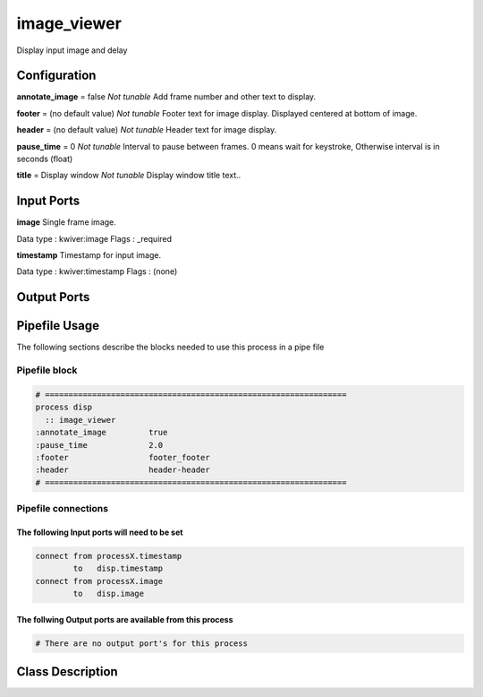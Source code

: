 image_viewer
============

.. _image_viewer:

Display input image and delay

..  doxygenclass:: kwiver::image_viewer_process
    :project: kwiver

Configuration
-------------
**annotate_image** = false       *Not tunable*
Add frame number and other text to display.

**footer** = (no default value)       *Not tunable*
Footer text for image display. Displayed centered at bottom of image.

**header** = (no default value)       *Not tunable*
Header text for image display.

**pause_time** = 0       *Not tunable*
Interval to pause between frames. 0 means wait for keystroke, Otherwise interval
is in seconds (float)

**title** = Display window       *Not tunable*
Display window title text..

Input Ports
-----------

**image**
Single frame image.

Data type  : kwiver:image
Flags      : _required

**timestamp**
Timestamp for input image.

Data type  : kwiver:timestamp
Flags      : (none)

Output Ports
------------

Pipefile Usage
--------------
The following sections describe the blocks needed to use this process in a pipe file

Pipefile block
~~~~~~~~~~~~~~

.. code::

 # ================================================================
 process disp
   :: image_viewer
 :annotate_image         true
 :pause_time             2.0
 :footer                 footer_footer
 :header                 header-header
 # ================================================================

Pipefile connections
~~~~~~~~~~~~~~~~~~~~

The following Input ports will need to be set
^^^^^^^^^^^^^^^^^^^^^^^^^^^^^^^^^^^^^^^^^^^^^
.. code::

 connect from processX.timestamp
         to   disp.timestamp
 connect from processX.image
         to   disp.image

        
The follwing Output ports are available from this process
^^^^^^^^^^^^^^^^^^^^^^^^^^^^^^^^^^^^^^^^^^^^^^^^^^^^^^^^^
.. code::

 # There are no output port's for this process

Class Description
-----------------
        
..  doxygenclass:: kwiver::image_viewer_process
    :project: kwiver
    :members: